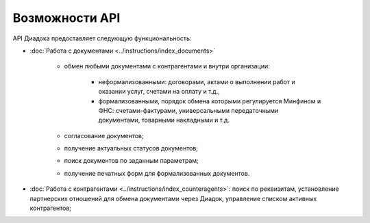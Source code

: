 Возможности API
===============

API Диадока предоставляет следующую функциональность:

- :doc:`Работа с документами <../instructions/index_documents>`

	- обмен любыми документами с контрагентами и внутри организации:

		- неформализованными: договорами, актами о выполнении работ и оказании услуг, счетами на оплату и т.д.,
		- формализованными, порядок обмена которыми регулируется Минфином и ФНС: счетами-фактурами, универсальными передаточными документами, товарными накладными и т.д.

	- согласование документов;
	- получение актуальных статусов документов;
	- поиск документов по заданным параметрам;
	- получение печатных форм для формализованных документов.

- :doc:`Работа с контрагентами <../instructions/index_counteragents>`: поиск по реквизитам, установление партнерских отношений для обмена документами через Диадок, управление списком активных контрагентов;